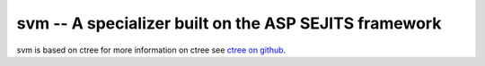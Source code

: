 svm -- A specializer built on the ASP SEJITS framework
-------

svm is based on ctree
for more information on ctree see `ctree on github <http://github.com/ucb-sejits/ctree>`_.

